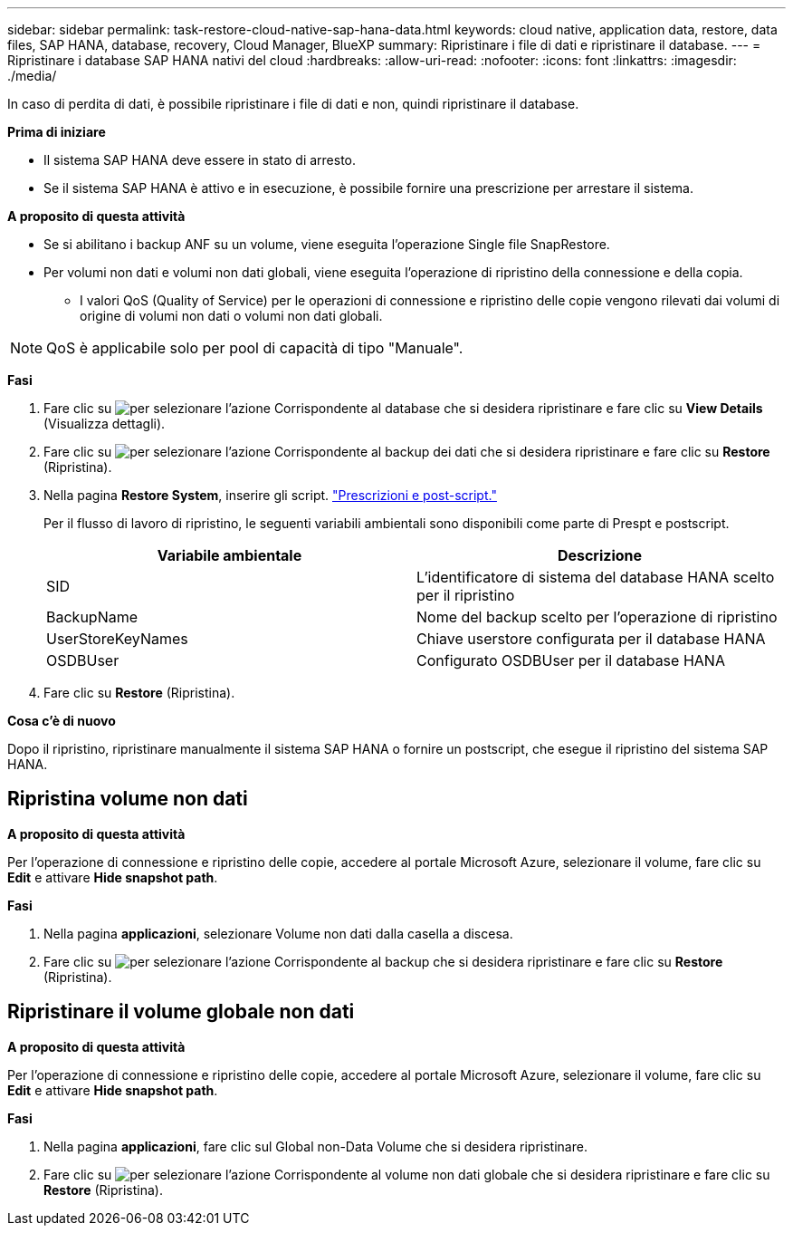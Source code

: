 ---
sidebar: sidebar 
permalink: task-restore-cloud-native-sap-hana-data.html 
keywords: cloud native, application data, restore, data files, SAP HANA, database, recovery, Cloud Manager, BlueXP 
summary: Ripristinare i file di dati e ripristinare il database. 
---
= Ripristinare i database SAP HANA nativi del cloud
:hardbreaks:
:allow-uri-read: 
:nofooter: 
:icons: font
:linkattrs: 
:imagesdir: ./media/


[role="lead"]
In caso di perdita di dati, è possibile ripristinare i file di dati e non, quindi ripristinare il database.

*Prima di iniziare*

* Il sistema SAP HANA deve essere in stato di arresto.
* Se il sistema SAP HANA è attivo e in esecuzione, è possibile fornire una prescrizione per arrestare il sistema.


*A proposito di questa attività*

* Se si abilitano i backup ANF su un volume, viene eseguita l'operazione Single file SnapRestore.
* Per volumi non dati e volumi non dati globali, viene eseguita l'operazione di ripristino della connessione e della copia.
+
** I valori QoS (Quality of Service) per le operazioni di connessione e ripristino delle copie vengono rilevati dai volumi di origine di volumi non dati o volumi non dati globali.





NOTE: QoS è applicabile solo per pool di capacità di tipo "Manuale".

*Fasi*

. Fare clic su image:icon-action.png["per selezionare l'azione"] Corrispondente al database che si desidera ripristinare e fare clic su *View Details* (Visualizza dettagli).
. Fare clic su image:icon-action.png["per selezionare l'azione"] Corrispondente al backup dei dati che si desidera ripristinare e fare clic su *Restore* (Ripristina).
. Nella pagina *Restore System*, inserire gli script. link:task-backup-cloud-native-sap-hana-data.html#prescripts-and-postscripts["Prescrizioni e post-script."]
+
Per il flusso di lavoro di ripristino, le seguenti variabili ambientali sono disponibili come parte di Prespt e postscript.

+
|===
| Variabile ambientale | Descrizione 


 a| 
SID
 a| 
L'identificatore di sistema del database HANA scelto per il ripristino



 a| 
BackupName
 a| 
Nome del backup scelto per l'operazione di ripristino



 a| 
UserStoreKeyNames
 a| 
Chiave userstore configurata per il database HANA



 a| 
OSDBUser
 a| 
Configurato OSDBUser per il database HANA

|===
. Fare clic su *Restore* (Ripristina).


*Cosa c'è di nuovo*

Dopo il ripristino, ripristinare manualmente il sistema SAP HANA o fornire un postscript, che esegue il ripristino del sistema SAP HANA.



== Ripristina volume non dati

*A proposito di questa attività*

Per l'operazione di connessione e ripristino delle copie, accedere al portale Microsoft Azure, selezionare il volume, fare clic su *Edit* e attivare *Hide snapshot path*.

*Fasi*

. Nella pagina *applicazioni*, selezionare Volume non dati dalla casella a discesa.
. Fare clic su image:icon-action.png["per selezionare l'azione"] Corrispondente al backup che si desidera ripristinare e fare clic su *Restore* (Ripristina).




== Ripristinare il volume globale non dati

*A proposito di questa attività*

Per l'operazione di connessione e ripristino delle copie, accedere al portale Microsoft Azure, selezionare il volume, fare clic su *Edit* e attivare *Hide snapshot path*.

*Fasi*

. Nella pagina *applicazioni*, fare clic sul Global non-Data Volume che si desidera ripristinare.
. Fare clic su image:icon-action.png["per selezionare l'azione"] Corrispondente al volume non dati globale che si desidera ripristinare e fare clic su *Restore* (Ripristina).

